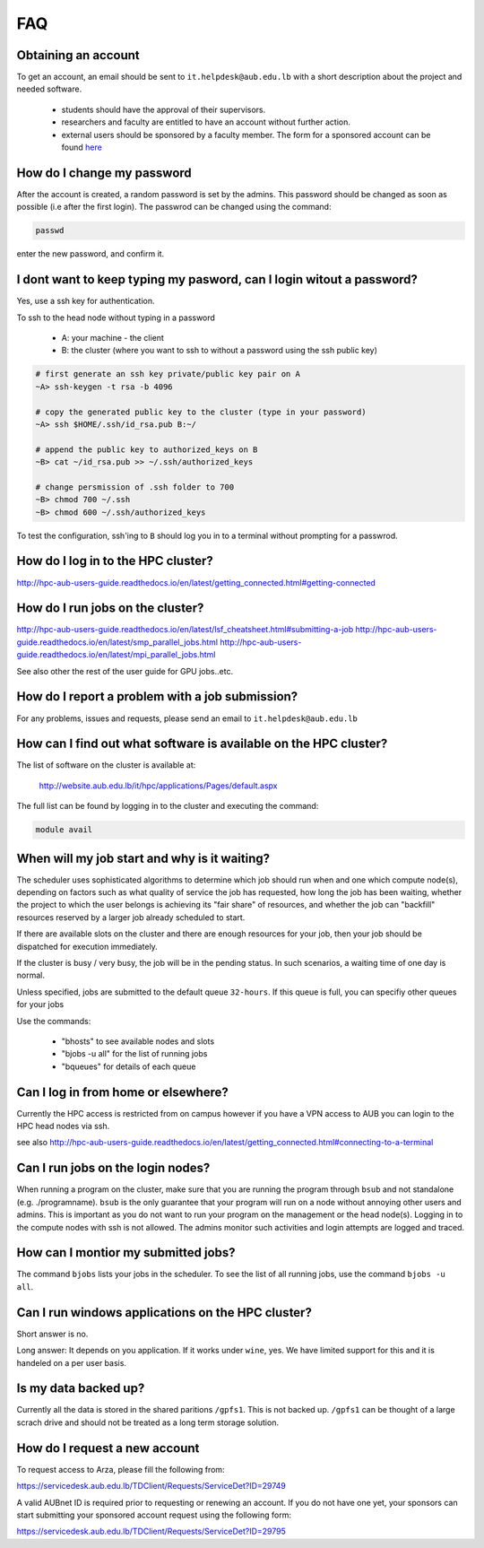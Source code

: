FAQ
---

Obtaining an account
====================

To get an account, an email should be sent to ``it.helpdesk@aub.edu.lb`` with a
short description about the project and needed software.

   - students should have the approval of their supervisors.
   - researchers and faculty are entitled to have an account without further action.
   - external users should be sponsored by a faculty member. The form for a
     sponsored account can be found `here <http://website.aub.edu.lb/it/policies/Documents/Sponsored-AUBnet-Account-old.pdf>`_

How do I change my password
===========================

After the account is created, a random password is set by the admins. This password
should be changed as soon as possible (i.e after the first login). The passwrod
can be changed using the command:

.. code-block:: bash

      passwd

enter the new password, and confirm it.

I dont want to keep typing my pasword, can I login witout a password?
=====================================================================

Yes, use a ssh key for authentication.

To ssh to the head node without typing in a password

  - A: your machine - the client
  - B: the cluster (where you want to ssh to without a password using the ssh public key)

.. code-block:: bash

   # first generate an ssh key private/public key pair on A
   ~A> ssh-keygen -t rsa -b 4096

   # copy the generated public key to the cluster (type in your password)
   ~A> ssh $HOME/.ssh/id_rsa.pub B:~/

   # append the public key to authorized_keys on B
   ~B> cat ~/id_rsa.pub >> ~/.ssh/authorized_keys

   # change persmission of .ssh folder to 700
   ~B> chmod 700 ~/.ssh
   ~B> chmod 600 ~/.ssh/authorized_keys

To test the configuration, ssh'ing to ``B`` should log you in to a terminal
without prompting for a passwrod.

How do I log in to the HPC cluster?
===================================

http://hpc-aub-users-guide.readthedocs.io/en/latest/getting_connected.html#getting-connected

How do I run jobs on the cluster?
=================================

http://hpc-aub-users-guide.readthedocs.io/en/latest/lsf_cheatsheet.html#submitting-a-job
http://hpc-aub-users-guide.readthedocs.io/en/latest/smp_parallel_jobs.html
http://hpc-aub-users-guide.readthedocs.io/en/latest/mpi_parallel_jobs.html

See also other the rest of the user guide for GPU jobs..etc.

How do I report a problem with a job submission?
================================================

For any problems, issues and requests, please send an email to ``it.helpdesk@aub.edu.lb``

How can I find out what software is available on the HPC cluster?
=================================================================

The list of software on the cluster is available at:

     http://website.aub.edu.lb/it/hpc/applications/Pages/default.aspx

The full list can be found by logging in to the cluster and executing the command:

.. code-block:: bash

     module avail

When will my job start and why is it waiting?
=============================================

The scheduler uses sophisticated algorithms to determine which job should run
when and one which compute node(s), depending on factors such as what quality of
service the job has requested, how long the job has been waiting, whether the
project to which the user belongs is achieving its "fair share" of resources,
and whether the job can "backfill" resources reserved by a larger job already
scheduled to start.

If there are available slots on the cluster and there are enough resources
for your job, then your job should be dispatched for execution immediately.

If the cluster is busy / very busy, the job will be in the pending status.
In such scenarios, a waiting time of one day is normal.

Unless specified, jobs are submitted to the default queue ``32-hours``. If this
queue is full, you can specifiy other queues for your jobs

Use the commands:

   - "bhosts"        to see available nodes and slots
   - "bjobs -u all"  for the list of running jobs
   - "bqueues"       for details of each queue

Can I log in from home or elsewhere?
====================================

Currently the HPC access is restricted from on campus however if you have a VPN
access to AUB you can login to the HPC head nodes via ssh.

see also http://hpc-aub-users-guide.readthedocs.io/en/latest/getting_connected.html#connecting-to-a-terminal

Can I run jobs on the login nodes?
==================================

When running a program on the cluster, make sure that you are running the program
through ``bsub`` and not standalone (e.g. ./programname). ``bsub`` is the only
guarantee that your program will run on a node without annoying other users and
admins. This is important as you do not want to run your program on the management
or the head node(s). Logging in to the compute nodes with ssh is not allowed.
The admins monitor such activities and login attempts are logged and traced.

How can I montior my submitted jobs?
====================================

The command ``bjobs`` lists your jobs in the scheduler. To see the list of all
running jobs, use the command ``bjobs -u all``.


Can I run windows applications on the HPC cluster?
==================================================

Short answer is no.

Long answer: It depends on you application. If it works under ``wine``, yes.
We have limited support for this and it is handeled on a per user basis.

Is my data backed up?
=====================

Currently all the data is stored in the shared paritions ``/gpfs1``. This is not
backed up. ``/gpfs1`` can be thought of a large scrach drive and should not be
treated as a long term storage solution.

How do I request a new account
==============================

To request access to Arza​, please fill the following from:

https://servicedesk.aub.edu.lb/TDClient/Requests/ServiceDet?ID=29749

A valid AUBnet ID is required prior to requesting or renewing an account. If you
do not have one yet, your sponsors can start submitting your sponsored account
request using the following form:

https://servicedesk.aub.edu.lb/TDClient/Requests/ServiceDet?ID=29795
